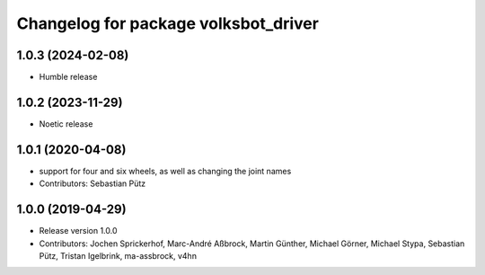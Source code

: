 ^^^^^^^^^^^^^^^^^^^^^^^^^^^^^^^^^^^^^
Changelog for package volksbot_driver
^^^^^^^^^^^^^^^^^^^^^^^^^^^^^^^^^^^^^
1.0.3 (2024-02-08)
------------------
* Humble release

1.0.2 (2023-11-29)
------------------
* Noetic release

1.0.1 (2020-04-08)
------------------
* support for four and six wheels, as well as changing the joint names
* Contributors: Sebastian Pütz

1.0.0 (2019-04-29)
------------------
* Release version 1.0.0
* Contributors: Jochen Sprickerhof, Marc-André Aßbrock, Martin Günther, Michael Görner, Michael Stypa, Sebastian Pütz, Tristan Igelbrink, ma-assbrock, v4hn